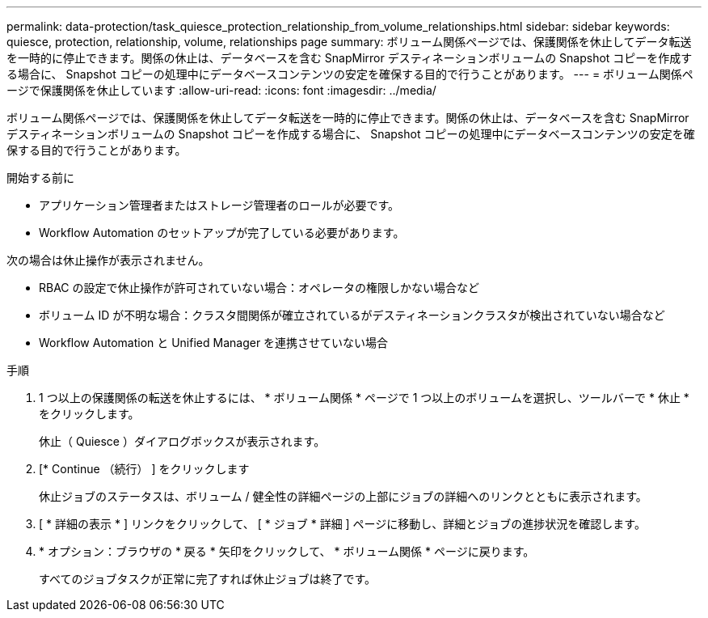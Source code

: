 ---
permalink: data-protection/task_quiesce_protection_relationship_from_volume_relationships.html 
sidebar: sidebar 
keywords: quiesce, protection, relationship, volume, relationships page 
summary: ボリューム関係ページでは、保護関係を休止してデータ転送を一時的に停止できます。関係の休止は、データベースを含む SnapMirror デスティネーションボリュームの Snapshot コピーを作成する場合に、 Snapshot コピーの処理中にデータベースコンテンツの安定を確保する目的で行うことがあります。 
---
= ボリューム関係ページで保護関係を休止しています
:allow-uri-read: 
:icons: font
:imagesdir: ../media/


[role="lead"]
ボリューム関係ページでは、保護関係を休止してデータ転送を一時的に停止できます。関係の休止は、データベースを含む SnapMirror デスティネーションボリュームの Snapshot コピーを作成する場合に、 Snapshot コピーの処理中にデータベースコンテンツの安定を確保する目的で行うことがあります。

.開始する前に
* アプリケーション管理者またはストレージ管理者のロールが必要です。
* Workflow Automation のセットアップが完了している必要があります。


次の場合は休止操作が表示されません。

* RBAC の設定で休止操作が許可されていない場合：オペレータの権限しかない場合など
* ボリューム ID が不明な場合：クラスタ間関係が確立されているがデスティネーションクラスタが検出されていない場合など
* Workflow Automation と Unified Manager を連携させていない場合


.手順
. 1 つ以上の保護関係の転送を休止するには、 * ボリューム関係 * ページで 1 つ以上のボリュームを選択し、ツールバーで * 休止 * をクリックします。
+
休止（ Quiesce ）ダイアログボックスが表示されます。

. [* Continue （続行） ] をクリックします
+
休止ジョブのステータスは、ボリューム / 健全性の詳細ページの上部にジョブの詳細へのリンクとともに表示されます。

. [ * 詳細の表示 * ] リンクをクリックして、 [ * ジョブ * 詳細 ] ページに移動し、詳細とジョブの進捗状況を確認します。
. * オプション：ブラウザの * 戻る * 矢印をクリックして、 * ボリューム関係 * ページに戻ります。
+
すべてのジョブタスクが正常に完了すれば休止ジョブは終了です。


